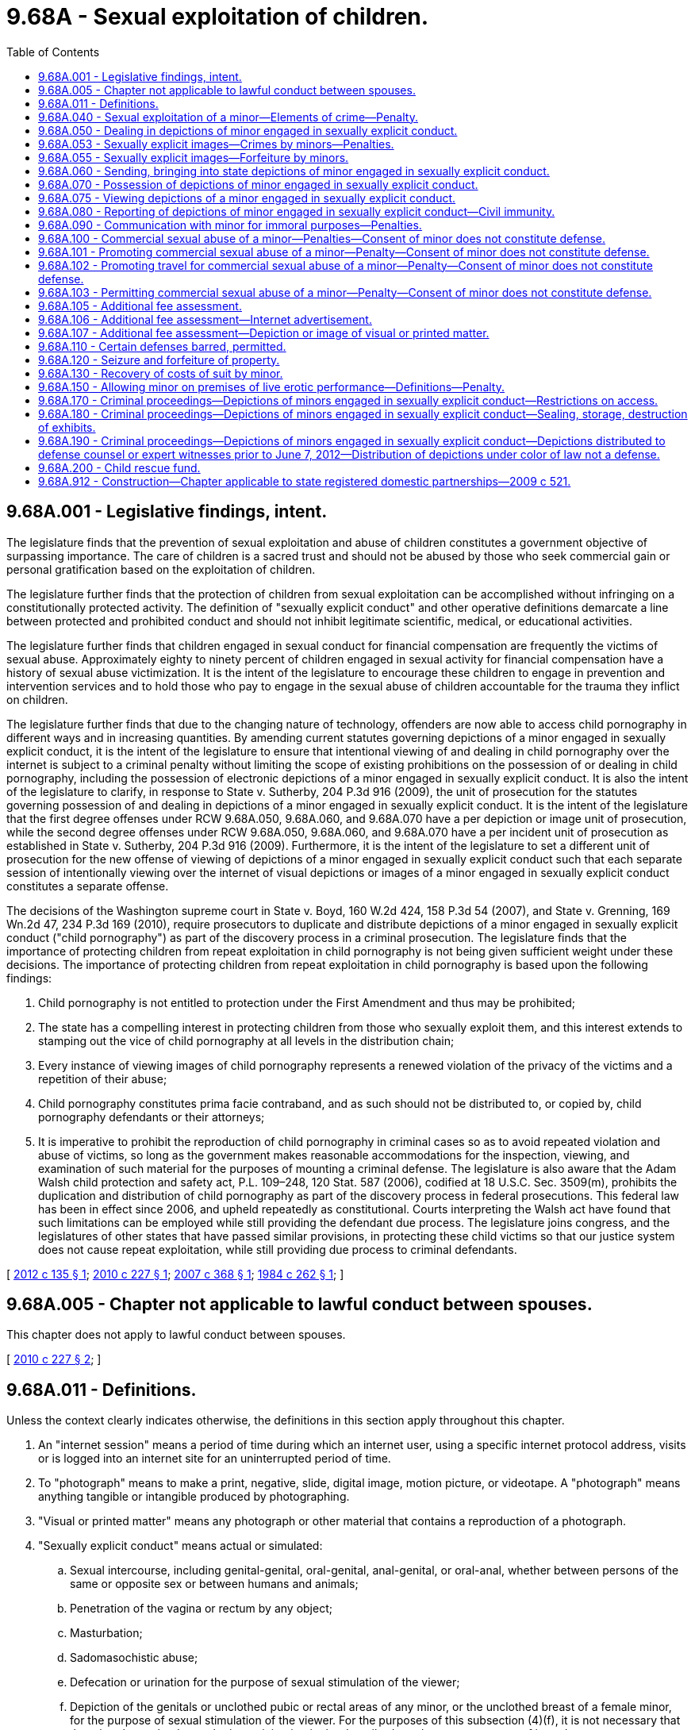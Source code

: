 = 9.68A - Sexual exploitation of children.
:toc:

== 9.68A.001 - Legislative findings, intent.
The legislature finds that the prevention of sexual exploitation and abuse of children constitutes a government objective of surpassing importance. The care of children is a sacred trust and should not be abused by those who seek commercial gain or personal gratification based on the exploitation of children.

The legislature further finds that the protection of children from sexual exploitation can be accomplished without infringing on a constitutionally protected activity. The definition of "sexually explicit conduct" and other operative definitions demarcate a line between protected and prohibited conduct and should not inhibit legitimate scientific, medical, or educational activities.

The legislature further finds that children engaged in sexual conduct for financial compensation are frequently the victims of sexual abuse. Approximately eighty to ninety percent of children engaged in sexual activity for financial compensation have a history of sexual abuse victimization. It is the intent of the legislature to encourage these children to engage in prevention and intervention services and to hold those who pay to engage in the sexual abuse of children accountable for the trauma they inflict on children.

The legislature further finds that due to the changing nature of technology, offenders are now able to access child pornography in different ways and in increasing quantities. By amending current statutes governing depictions of a minor engaged in sexually explicit conduct, it is the intent of the legislature to ensure that intentional viewing of and dealing in child pornography over the internet is subject to a criminal penalty without limiting the scope of existing prohibitions on the possession of or dealing in child pornography, including the possession of electronic depictions of a minor engaged in sexually explicit conduct. It is also the intent of the legislature to clarify, in response to State v. Sutherby, 204 P.3d 916 (2009), the unit of prosecution for the statutes governing possession of and dealing in depictions of a minor engaged in sexually explicit conduct. It is the intent of the legislature that the first degree offenses under RCW 9.68A.050, 9.68A.060, and 9.68A.070 have a per depiction or image unit of prosecution, while the second degree offenses under RCW 9.68A.050, 9.68A.060, and 9.68A.070 have a per incident unit of prosecution as established in State v. Sutherby, 204 P.3d 916 (2009). Furthermore, it is the intent of the legislature to set a different unit of prosecution for the new offense of viewing of depictions of a minor engaged in sexually explicit conduct such that each separate session of intentionally viewing over the internet of visual depictions or images of a minor engaged in sexually explicit conduct constitutes a separate offense.

The decisions of the Washington supreme court in State v. Boyd, 160 W.2d 424, 158 P.3d 54 (2007), and State v. Grenning, 169 Wn.2d 47, 234 P.3d 169 (2010), require prosecutors to duplicate and distribute depictions of a minor engaged in sexually explicit conduct ("child pornography") as part of the discovery process in a criminal prosecution. The legislature finds that the importance of protecting children from repeat exploitation in child pornography is not being given sufficient weight under these decisions. The importance of protecting children from repeat exploitation in child pornography is based upon the following findings:

. Child pornography is not entitled to protection under the First Amendment and thus may be prohibited;

. The state has a compelling interest in protecting children from those who sexually exploit them, and this interest extends to stamping out the vice of child pornography at all levels in the distribution chain;

. Every instance of viewing images of child pornography represents a renewed violation of the privacy of the victims and a repetition of their abuse;

. Child pornography constitutes prima facie contraband, and as such should not be distributed to, or copied by, child pornography defendants or their attorneys;

. It is imperative to prohibit the reproduction of child pornography in criminal cases so as to avoid repeated violation and abuse of victims, so long as the government makes reasonable accommodations for the inspection, viewing, and examination of such material for the purposes of mounting a criminal defense. The legislature is also aware that the Adam Walsh child protection and safety act, P.L. 109–248, 120 Stat. 587 (2006), codified at 18 U.S.C. Sec. 3509(m), prohibits the duplication and distribution of child pornography as part of the discovery process in federal prosecutions. This federal law has been in effect since 2006, and upheld repeatedly as constitutional. Courts interpreting the Walsh act have found that such limitations can be employed while still providing the defendant due process. The legislature joins congress, and the legislatures of other states that have passed similar provisions, in protecting these child victims so that our justice system does not cause repeat exploitation, while still providing due process to criminal defendants.

[ http://lawfilesext.leg.wa.gov/biennium/2011-12/Pdf/Bills/Session%20Laws/House/2177-S.SL.pdf?cite=2012%20c%20135%20§%201[2012 c 135 § 1]; http://lawfilesext.leg.wa.gov/biennium/2009-10/Pdf/Bills/Session%20Laws/House/2424-S.SL.pdf?cite=2010%20c%20227%20§%201[2010 c 227 § 1]; http://lawfilesext.leg.wa.gov/biennium/2007-08/Pdf/Bills/Session%20Laws/Senate/5718-S.SL.pdf?cite=2007%20c%20368%20§%201[2007 c 368 § 1]; http://leg.wa.gov/CodeReviser/documents/sessionlaw/1984c262.pdf?cite=1984%20c%20262%20§%201[1984 c 262 § 1]; ]

== 9.68A.005 - Chapter not applicable to lawful conduct between spouses.
This chapter does not apply to lawful conduct between spouses.

[ http://lawfilesext.leg.wa.gov/biennium/2009-10/Pdf/Bills/Session%20Laws/House/2424-S.SL.pdf?cite=2010%20c%20227%20§%202[2010 c 227 § 2]; ]

== 9.68A.011 - Definitions.
Unless the context clearly indicates otherwise, the definitions in this section apply throughout this chapter.

. An "internet session" means a period of time during which an internet user, using a specific internet protocol address, visits or is logged into an internet site for an uninterrupted period of time.

. To "photograph" means to make a print, negative, slide, digital image, motion picture, or videotape. A "photograph" means anything tangible or intangible produced by photographing.

. "Visual or printed matter" means any photograph or other material that contains a reproduction of a photograph.

. "Sexually explicit conduct" means actual or simulated:

.. Sexual intercourse, including genital-genital, oral-genital, anal-genital, or oral-anal, whether between persons of the same or opposite sex or between humans and animals;

.. Penetration of the vagina or rectum by any object;

.. Masturbation;

.. Sadomasochistic abuse;

.. Defecation or urination for the purpose of sexual stimulation of the viewer;

.. Depiction of the genitals or unclothed pubic or rectal areas of any minor, or the unclothed breast of a female minor, for the purpose of sexual stimulation of the viewer. For the purposes of this subsection (4)(f), it is not necessary that the minor know that he or she is participating in the described conduct, or any aspect of it; and

.. Touching of a person's clothed or unclothed genitals, pubic area, buttocks, or breast area for the purpose of sexual stimulation of the viewer.

. "Minor" means any person under eighteen years of age.

. "Live performance" means any play, show, skit, dance, or other exhibition performed or presented to or before an audience of one or more, with or without consideration.

[ http://lawfilesext.leg.wa.gov/biennium/2009-10/Pdf/Bills/Session%20Laws/House/2424-S.SL.pdf?cite=2010%20c%20227%20§%203[2010 c 227 § 3]; http://lawfilesext.leg.wa.gov/biennium/2001-02/Pdf/Bills/Session%20Laws/House/1512.SL.pdf?cite=2002%20c%2070%20§%201[2002 c 70 § 1]; http://leg.wa.gov/CodeReviser/documents/sessionlaw/1989c32.pdf?cite=1989%20c%2032%20§%201[1989 c 32 § 1]; http://leg.wa.gov/CodeReviser/documents/sessionlaw/1984c262.pdf?cite=1984%20c%20262%20§%202[1984 c 262 § 2]; ]

== 9.68A.040 - Sexual exploitation of a minor—Elements of crime—Penalty.
. A person is guilty of sexual exploitation of a minor if the person:

.. Compels a minor by threat or force to engage in sexually explicit conduct, knowing that such conduct will be photographed or part of a live performance;

.. Aids, invites, employs, authorizes, or causes a minor to engage in sexually explicit conduct, knowing that such conduct will be photographed or part of a live performance; or

.. Being a parent, legal guardian, or person having custody or control of a minor, permits the minor to engage in sexually explicit conduct, knowing that the conduct will be photographed or part of a live performance.

. Sexual exploitation of a minor is a class B felony punishable under chapter 9A.20 RCW.

[ http://leg.wa.gov/CodeReviser/documents/sessionlaw/1989c32.pdf?cite=1989%20c%2032%20§%202[1989 c 32 § 2]; http://leg.wa.gov/CodeReviser/documents/sessionlaw/1984c262.pdf?cite=1984%20c%20262%20§%203[1984 c 262 § 3]; ]

== 9.68A.050 - Dealing in depictions of minor engaged in sexually explicit conduct.
. [Empty]
.. A person eighteen years of age or older commits the crime of dealing in depictions of a minor engaged in sexually explicit conduct in the first degree when he or she:

... Knowingly develops, duplicates, publishes, prints, disseminates, exchanges, finances, attempts to finance, or sells a visual or printed matter that depicts a minor engaged in an act of sexually explicit conduct as defined in RCW 9.68A.011(4) (a) through (e); or

... Possesses with intent to develop, duplicate, publish, print, disseminate, exchange, or sell any visual or printed matter that depicts a minor engaged in an act of sexually explicit conduct as defined in RCW 9.68A.011(4) (a) through (e).

.. Dealing in depictions of a minor engaged in sexually explicit conduct in the first degree is a class B felony punishable under chapter 9A.20 RCW.

.. For the purposes of determining the unit of prosecution under this subsection, each depiction or image of visual or printed matter constitutes a separate offense.

. [Empty]
.. A person eighteen years of age or older commits the crime of dealing in depictions of a minor engaged in sexually explicit conduct in the second degree when he or she:

... Knowingly develops, duplicates, publishes, prints, disseminates, exchanges, finances, attempts to finance, or sells any visual or printed matter that depicts a minor engaged in an act of sexually explicit conduct as defined in RCW 9.68A.011(4) (f) or (g); or

... Possesses with intent to develop, duplicate, publish, print, disseminate, exchange, or sell any visual or printed matter that depicts a minor engaged in an act of sexually explicit conduct as defined in RCW 9.68A.011(4) (f) or (g).

.. Dealing in depictions of a minor engaged in sexually explicit conduct in the second degree is a class B felony punishable under chapter 9A.20 RCW.

.. For the purposes of determining the unit of prosecution under this subsection, each incident of dealing in one or more depictions or images of visual or printed matter constitutes a separate offense.

[ http://lawfilesext.leg.wa.gov/biennium/2019-20/Pdf/Bills/Session%20Laws/House/1742-S.SL.pdf?cite=2019%20c%20128%20§%203[2019 c 128 § 3]; http://lawfilesext.leg.wa.gov/biennium/2017-18/Pdf/Bills/Session%20Laws/Senate/5813.SL.pdf?cite=2017%20c%20126%20§%203[2017 c 126 § 3]; http://lawfilesext.leg.wa.gov/biennium/2009-10/Pdf/Bills/Session%20Laws/House/2424-S.SL.pdf?cite=2010%20c%20227%20§%204[2010 c 227 § 4]; http://leg.wa.gov/CodeReviser/documents/sessionlaw/1989c32.pdf?cite=1989%20c%2032%20§%203[1989 c 32 § 3]; http://leg.wa.gov/CodeReviser/documents/sessionlaw/1984c262.pdf?cite=1984%20c%20262%20§%204[1984 c 262 § 4]; ]

== 9.68A.053 - Sexually explicit images—Crimes by minors—Penalties.
. [Empty]
.. [Empty]
... A person under the age of eighteen commits the crime of a minor dealing in depictions of another minor thirteen years of age or older engaged in sexually explicit conduct in the first degree when he or she knowingly distributes, publishes, transfers, disseminates, or exchanges a visual or printed matter that depicts another minor thirteen years of age or older engaged in an act of sexually explicit conduct as defined in RCW 9.68A.011(4) (a) through (e).

... Minor dealing in depictions of another minor thirteen years of age or older engaged in sexually explicit conduct in the first degree is a gross misdemeanor.

.. [Empty]
... A person under the age of eighteen commits the crime of a minor dealing in depictions of another minor thirteen years of age or older engaged in sexually explicit conduct in the second degree when he or she knowingly distributes, publishes, transfers, disseminates, or exchanges a visual or printed matter that depicts another minor thirteen years of age or older engaged in an act of sexually explicit conduct as defined in RCW 9.68A.011(4) (f) or (g).

... Minor dealing in depictions of another minor thirteen years of age or older engaged in sexually explicit conduct in the second degree is a misdemeanor.

. [Empty]
.. A person under age eighteen commits the crime of minor dealing in depictions of another minor twelve years of age or younger engaged in sexually explicit conduct in the first degree when he or she:

... Knowingly develops, duplicates, publishes, prints, disseminates, exchanges, finances, attempts to finance, or sells a visual or printed matter that depicts another minor twelve years of age or younger engaged in an act of sexually explicit conduct as defined in RCW 9.68A.011(4) (a) through (e); or

... Possesses with intent to develop, duplicate, publish, print, disseminate, exchange, or sell any visual or printed matter that depicts another minor twelve years of age or younger engaged in an act of sexually explicit conduct as defined in RCW 9.68A.011(4) (a) through (e).

.. Minor dealing in depictions of another minor twelve years of age or younger engaged in sexually explicit conduct in the first degree is a class B felony punishable under chapter 9A.20 RCW.

. [Empty]
.. A person under age eighteen commits the crime of minor dealing in depictions of another minor twelve years of age or younger engaged in sexually explicit conduct in the second degree when he or she:

... Knowingly develops, duplicates, publishes, prints, disseminates, exchanges, finances, attempts to finance, or sells any visual or printed matter that depicts another minor twelve years of age or younger engaged in an act of sexually explicit conduct as defined in RCW 9.68A.011(4) (f) or (g); or

... Possesses with intent to develop, duplicate, publish, print, disseminate, exchange, or sell any visual or printed matter that depicts another minor twelve years of age or younger engaged in an act of sexually explicit conduct as defined in RCW 9.68A.011(4) (f) or (g).

.. Minor dealing in depictions of a minor twelve years of age or younger engaged in sexually explicit conduct in the second degree is a class B felony punishable under chapter 9A.20 RCW.

. [Empty]
.. Any person under the age of eighteen commits the crime of minor financing or selling depictions of another minor engaged in sexually explicit conduct when he or she finances, attempts to finance, or sells a visual or printed matter that depicts a minor engaged in an act of sexually explicit conduct as defined in RCW 9.68A.011(4) (a) through (g).

.. Minor financing or selling depictions of another minor engaged in sexually explicit conduct is a class B felony punishable under chapter 9A.20 RCW.

. [Empty]
.. A person under the age of eighteen commits the crime of minor selling depictions of himself or herself engaged in sexually explicit conduct when he or she sells a visual or printed matter that depicts himself or herself engaged in an act of sexually explicit conduct as defined in RCW 9.68A.011(4) (a) through (g).

.. Minor selling depictions of himself or herself engaged in sexually explicit conduct is a misdemeanor.

. This section does not apply to a person under eighteen years of age who finances, attempts to finance, develops, duplicates, publishes, prints, disseminates, exchanges, or possesses a visual or printed matter that depicts himself or herself engaged in an act of sexually explicit conduct as defined in RCW 9.68A.011(4).

. For the purposes of determining the unit of prosecution under this section, each depiction or image of visual or printed matter constitutes a separate offense.

[ http://lawfilesext.leg.wa.gov/biennium/2019-20/Pdf/Bills/Session%20Laws/House/1742-S.SL.pdf?cite=2019%20c%20128%20§%204[2019 c 128 § 4]; ]

== 9.68A.055 - Sexually explicit images—Forfeiture by minors.
A minor who possesses any depiction or depictions of any other minor engaged in an act of sexually explicit conduct as defined in RCW 9.68A.011 forfeits any right to continued possession of the depiction or depictions and any court exercising jurisdiction over such depiction or depictions shall order forfeiture of the depiction or depictions to the custody of law enforcement.

[ http://lawfilesext.leg.wa.gov/biennium/2019-20/Pdf/Bills/Session%20Laws/House/1742-S.SL.pdf?cite=2019%20c%20128%20§%209[2019 c 128 § 9]; ]

== 9.68A.060 - Sending, bringing into state depictions of minor engaged in sexually explicit conduct.
. [Empty]
.. Except as provided in subsections (3) and (4) of this section, a person commits the crime of sending or bringing into the state depictions of a minor engaged in sexually explicit conduct in the first degree when he or she knowingly sends or causes to be sent, or brings or causes to be brought, into this state for sale or distribution, a visual or printed matter that depicts a minor engaged in sexually explicit conduct as defined in RCW 9.68A.011(4) (a) through (e).

.. Sending or bringing into the state depictions of a minor engaged in sexually explicit conduct in the first degree is a class B felony punishable under chapter 9A.20 RCW.

.. For the purposes of determining the unit of prosecution under this subsection, each depiction or image of visual or printed matter constitutes a separate offense.

. [Empty]
.. Except as provided in subsections (3) and (4) of this section, a person commits the crime of sending or bringing into the state depictions of a minor engaged in sexually explicit conduct in the second degree when he or she knowingly sends or causes to be sent, or brings or causes to be brought, into this state for sale or distribution, any visual or printed matter that depicts a minor engaged in sexually explicit conduct as defined in RCW 9.68A.011(4) (f) or (g).

.. Sending or bringing into the state depictions of a minor engaged in sexually explicit conduct in the second degree is a class B felony punishable under chapter 9A.20 RCW.

.. For the purposes of determining the unit of prosecution under this subsection, each incident of sending or bringing into the state one or more depictions or images of visual or printed matter constitutes a separate offense.

. This section does not apply to a minor who knowingly sends or causes to be sent, or brings or causes to be brought, into this state for distribution, visual or printed matter depicting any minor thirteen years of age or older engaged in sexually explicit conduct.

. This section does not apply to a person under thirteen years of age who knowingly sends or causes to be sent, or brings or causes to be brought, into this state for distribution, visual or printed matter depicting himself or herself engaged in sexually explicit conduct.

[ http://lawfilesext.leg.wa.gov/biennium/2019-20/Pdf/Bills/Session%20Laws/House/1742-S.SL.pdf?cite=2019%20c%20128%20§%205[2019 c 128 § 5]; http://lawfilesext.leg.wa.gov/biennium/2017-18/Pdf/Bills/Session%20Laws/Senate/5813.SL.pdf?cite=2017%20c%20126%20§%204[2017 c 126 § 4]; http://lawfilesext.leg.wa.gov/biennium/2009-10/Pdf/Bills/Session%20Laws/House/2424-S.SL.pdf?cite=2010%20c%20227%20§%205[2010 c 227 § 5]; http://leg.wa.gov/CodeReviser/documents/sessionlaw/1989c32.pdf?cite=1989%20c%2032%20§%204[1989 c 32 § 4]; http://leg.wa.gov/CodeReviser/documents/sessionlaw/1984c262.pdf?cite=1984%20c%20262%20§%205[1984 c 262 § 5]; ]

== 9.68A.070 - Possession of depictions of minor engaged in sexually explicit conduct.
. [Empty]
.. Except as provided in subsections (3) and (4) of this section, a person commits the crime of possession of depictions of a minor engaged in sexually explicit conduct in the first degree when he or she knowingly possesses a visual or printed matter depicting a minor engaged in sexually explicit conduct as defined in RCW 9.68A.011(4) (a) through (e).

.. Possession of depictions of a minor engaged in sexually explicit conduct in the first degree is a class B felony punishable under chapter 9A.20 RCW.

.. For the purposes of determining the unit of prosecution under this subsection, each depiction or image of visual or printed matter constitutes a separate offense.

. [Empty]
.. Except as provided in subsections (3) and (4) of this section, a person commits the crime of possession of depictions of a minor engaged in sexually explicit conduct in the second degree when he or she knowingly possesses any visual or printed matter depicting a minor engaged in sexually explicit conduct as defined in RCW 9.68A.011(4) (f) or (g).

.. Possession of depictions of a minor engaged in sexually explicit conduct in the second degree is a class B felony punishable under chapter 9A.20 RCW.

.. For the purposes of determining the unit of prosecution under this subsection, each incident of possession of one or more depictions or images of visual or printed matter constitutes a separate offense.

. This section does not apply to a minor's possession of visual or printed matter depicting any minor thirteen years of age or older engaged in sexually explicit conduct.

. This section does not apply to a person under thirteen years of age in possession of visual or printed matter depicting himself or herself engaged in sexually explicit conduct.

[ http://lawfilesext.leg.wa.gov/biennium/2019-20/Pdf/Bills/Session%20Laws/House/1742-S.SL.pdf?cite=2019%20c%20128%20§%206[2019 c 128 § 6]; http://lawfilesext.leg.wa.gov/biennium/2017-18/Pdf/Bills/Session%20Laws/Senate/5813.SL.pdf?cite=2017%20c%20126%20§%202[2017 c 126 § 2]; http://lawfilesext.leg.wa.gov/biennium/2009-10/Pdf/Bills/Session%20Laws/House/2424-S.SL.pdf?cite=2010%20c%20227%20§%206[2010 c 227 § 6]; http://lawfilesext.leg.wa.gov/biennium/2005-06/Pdf/Bills/Session%20Laws/Senate/6172-S2.SL.pdf?cite=2006%20c%20139%20§%203[2006 c 139 § 3]; http://leg.wa.gov/CodeReviser/documents/sessionlaw/1990c155.pdf?cite=1990%20c%20155%20§%201[1990 c 155 § 1]; http://leg.wa.gov/CodeReviser/documents/sessionlaw/1989c32.pdf?cite=1989%20c%2032%20§%205[1989 c 32 § 5]; http://leg.wa.gov/CodeReviser/documents/sessionlaw/1984c262.pdf?cite=1984%20c%20262%20§%206[1984 c 262 § 6]; ]

== 9.68A.075 - Viewing depictions of a minor engaged in sexually explicit conduct.
. Except as provided in subsections (5) and (6) of this section, a person who intentionally views over the internet visual or printed matter depicting a minor engaged in sexually explicit conduct as defined in RCW 9.68A.011(4) (a) through (e) is guilty of viewing depictions of a minor engaged in sexually explicit conduct in the first degree, a class B felony punishable under chapter 9A.20 RCW.

. Except as provided in subsections (5) and (6) of this section, a person who intentionally views over the internet visual or printed matter depicting a minor engaged in sexually explicit conduct as defined in RCW 9.68A.011(4) (f) or (g) is guilty of viewing depictions of a minor engaged in sexually explicit conduct in the second degree, a class C felony punishable under chapter 9A.20 RCW.

. For the purposes of determining whether a person intentionally viewed over the internet a visual or printed matter depicting a minor engaged in sexually explicit conduct in subsection (1) or (2) of this section, the trier of fact shall consider the title, text, and content of the visual or printed matter, as well as the internet history, search terms, thumbnail images, downloading activity, expert computer forensic testimony, number of visual or printed matter depicting minors engaged in sexually explicit conduct, defendant's access to and control over the electronic device and its contents upon which the visual or printed matter was found, or any other relevant evidence. The state must prove beyond a reasonable doubt that the viewing was initiated by the user of the computer where the viewing occurred.

. For the purposes of this section, each separate internet session of intentionally viewing over the internet visual or printed matter depicting a minor engaged in sexually explicit conduct constitutes a separate offense.

. This section does not apply to a minor who intentionally views over the internet visual or printed matter depicting a minor thirteen years of age or older engaged in sexually explicit conduct.

. This section does not apply to a person under thirteen years of age who intentionally views over the internet visual or printed matter depicting himself or herself engaged in sexually explicit conduct.

[ http://lawfilesext.leg.wa.gov/biennium/2019-20/Pdf/Bills/Session%20Laws/House/1742-S.SL.pdf?cite=2019%20c%20128%20§%207[2019 c 128 § 7]; http://lawfilesext.leg.wa.gov/biennium/2009-10/Pdf/Bills/Session%20Laws/House/2424-S.SL.pdf?cite=2010%20c%20227%20§%207[2010 c 227 § 7]; ]

== 9.68A.080 - Reporting of depictions of minor engaged in sexually explicit conduct—Civil immunity.
. A person who, in the course of processing or producing visual or printed matter either privately or commercially, has reasonable cause to believe that the visual or printed matter submitted for processing or producing depicts a minor engaged in sexually explicit conduct shall immediately report such incident, or cause a report to be made, to the proper law enforcement agency. Persons failing to do so are guilty of a gross misdemeanor.

. If, in the course of repairing, modifying, or maintaining a computer that has been submitted either privately or commercially for repair, modification, or maintenance, a person has reasonable cause to believe that the computer stores visual or printed matter that depicts a minor engaged in sexually explicit conduct, the person performing the repair, modification, or maintenance may report such incident, or cause a report to be made, to the proper law enforcement agency.

. A person who makes a report in good faith under this section is immune from civil liability resulting from the report.

[ http://lawfilesext.leg.wa.gov/biennium/2001-02/Pdf/Bills/Session%20Laws/House/1512.SL.pdf?cite=2002%20c%2070%20§%202[2002 c 70 § 2]; http://leg.wa.gov/CodeReviser/documents/sessionlaw/1989c32.pdf?cite=1989%20c%2032%20§%206[1989 c 32 § 6]; http://leg.wa.gov/CodeReviser/documents/sessionlaw/1984c262.pdf?cite=1984%20c%20262%20§%207[1984 c 262 § 7]; ]

== 9.68A.090 - Communication with minor for immoral purposes—Penalties.
. Except as provided in subsection (2) of this section, a person who communicates with a minor for immoral purposes, or a person who communicates with someone the person believes to be a minor for immoral purposes, is guilty of a gross misdemeanor.

. A person who communicates with a minor for immoral purposes is guilty of a class C felony punishable according to chapter 9A.20 RCW if the person has previously been convicted under this section or of a felony sexual offense under chapter 9.68A, 9A.44, or 9A.64 RCW or of any other felony sexual offense in this or any other state or if the person communicates with a minor or with someone the person believes to be a minor for immoral purposes, including the purchase or sale of commercial sex acts and sex trafficking, through the sending of an electronic communication.

. For the purposes of this section, "electronic communication" has the same meaning as defined in RCW 9.61.260.

[ http://lawfilesext.leg.wa.gov/biennium/2013-14/Pdf/Bills/Session%20Laws/Senate/5669-S.SL.pdf?cite=2013%20c%20302%20§%201[2013 c 302 § 1]; http://lawfilesext.leg.wa.gov/biennium/2005-06/Pdf/Bills/Session%20Laws/Senate/6172-S2.SL.pdf?cite=2006%20c%20139%20§%201[2006 c 139 § 1]; http://lawfilesext.leg.wa.gov/biennium/2003-04/Pdf/Bills/Session%20Laws/Senate/5758.SL.pdf?cite=2003%20c%2053%20§%2042[2003 c 53 § 42]; http://lawfilesext.leg.wa.gov/biennium/2003-04/Pdf/Bills/Session%20Laws/Senate/5570.SL.pdf?cite=2003%20c%2026%20§%201[2003 c 26 § 1]; http://leg.wa.gov/CodeReviser/documents/sessionlaw/1989c32.pdf?cite=1989%20c%2032%20§%207[1989 c 32 § 7]; http://leg.wa.gov/CodeReviser/documents/sessionlaw/1986c319.pdf?cite=1986%20c%20319%20§%202[1986 c 319 § 2]; http://leg.wa.gov/CodeReviser/documents/sessionlaw/1984c262.pdf?cite=1984%20c%20262%20§%208[1984 c 262 § 8]; ]

== 9.68A.100 - Commercial sexual abuse of a minor—Penalties—Consent of minor does not constitute defense.
. A person is guilty of commercial sexual abuse of a minor if:

.. He or she provides anything of value to a minor or a third person as compensation for a minor having engaged in sexual conduct with him or her;

.. He or she provides or agrees to provide anything of value to a minor or a third person pursuant to an understanding that in return therefore such minor will engage in sexual conduct with him or her; or

.. He or she solicits, offers, or requests to engage in sexual conduct with a minor in return for anything of value.

. Commercial sexual abuse of a minor is a class B felony punishable under chapter 9A.20 RCW.

. In addition to any other penalty provided under chapter 9A.20 RCW, a person guilty of commercial sexual abuse of a minor is subject to the provisions under RCW 9A.88.130 and 9A.88.140.

. Consent of a minor to the sexual conduct does not constitute a defense to any offense listed in this section.

. For purposes of this section, "sexual conduct" means sexual intercourse or sexual contact, both as defined in chapter 9A.44 RCW.

[ http://lawfilesext.leg.wa.gov/biennium/2017-18/Pdf/Bills/Session%20Laws/Senate/5030.SL.pdf?cite=2017%20c%20231%20§%203[2017 c 231 § 3]; http://lawfilesext.leg.wa.gov/biennium/2013-14/Pdf/Bills/Session%20Laws/Senate/5669-S.SL.pdf?cite=2013%20c%20302%20§%202[2013 c 302 § 2]; http://lawfilesext.leg.wa.gov/biennium/2009-10/Pdf/Bills/Session%20Laws/Senate/6476-S.SL.pdf?cite=2010%20c%20289%20§%2013[2010 c 289 § 13]; http://lawfilesext.leg.wa.gov/biennium/2007-08/Pdf/Bills/Session%20Laws/Senate/5718-S.SL.pdf?cite=2007%20c%20368%20§%202[2007 c 368 § 2]; http://lawfilesext.leg.wa.gov/biennium/1999-00/Pdf/Bills/Session%20Laws/House/1131-S.SL.pdf?cite=1999%20c%20327%20§%204[1999 c 327 § 4]; http://leg.wa.gov/CodeReviser/documents/sessionlaw/1989c32.pdf?cite=1989%20c%2032%20§%208[1989 c 32 § 8]; http://leg.wa.gov/CodeReviser/documents/sessionlaw/1984c262.pdf?cite=1984%20c%20262%20§%209[1984 c 262 § 9]; ]

== 9.68A.101 - Promoting commercial sexual abuse of a minor—Penalty—Consent of minor does not constitute defense.
. A person is guilty of promoting commercial sexual abuse of a minor if he or she knowingly advances commercial sexual abuse or a sexually explicit act of a minor or profits from a minor engaged in sexual conduct or a sexually explicit act.

. Promoting commercial sexual abuse of a minor is a class A felony.

. For the purposes of this section:

.. A person "advances commercial sexual abuse of a minor" if, acting other than as a minor receiving compensation for personally rendered sexual conduct or as a person engaged in commercial sexual abuse of a minor, he or she causes or aids a person to commit or engage in commercial sexual abuse of a minor, procures or solicits customers for commercial sexual abuse of a minor, provides persons or premises for the purposes of engaging in commercial sexual abuse of a minor, operates or assists in the operation of a house or enterprise for the purposes of engaging in commercial sexual abuse of a minor, or engages in any other conduct designed to institute, aid, cause, assist, or facilitate an act or enterprise of commercial sexual abuse of a minor.

.. A person "profits from commercial sexual abuse of a minor" if, acting other than as a minor receiving compensation for personally rendered sexual conduct, he or she accepts or receives money or anything of value pursuant to an agreement or understanding with any person whereby he or she participates or will participate in the proceeds of commercial sexual abuse of a minor.

.. A person "advances a sexually explicit act of a minor" if he or she causes or aids a sexually explicit act of a minor, procures or solicits customers for a sexually explicit act of a minor, provides persons or premises for the purposes of a sexually explicit act of a minor, or engages in any other conduct designed to institute, aid, cause, assist, or facilitate a sexually explicit act of a minor.

.. A "sexually explicit act" is a public, private, or live photographed, recorded, or videotaped act or show intended to arouse or satisfy the sexual desires or appeal to the prurient interests of patrons and for which anything of value is given or received.

.. A "patron" is a person who provides or agrees to provide anything of value to another person as compensation for a sexually explicit act of a minor or who solicits or requests a sexually explicit act of a minor in return for a fee.

. Consent of a minor to the sexually explicit act or sexual conduct does not constitute a defense to any offense listed in this section.

. For purposes of this section, "sexual conduct" means sexual intercourse or sexual contact, both as defined in chapter 9A.44 RCW.

[ http://lawfilesext.leg.wa.gov/biennium/2017-18/Pdf/Bills/Session%20Laws/Senate/5030.SL.pdf?cite=2017%20c%20231%20§%204[2017 c 231 § 4]; http://lawfilesext.leg.wa.gov/biennium/2013-14/Pdf/Bills/Session%20Laws/Senate/5669-S.SL.pdf?cite=2013%20c%20302%20§%203[2013 c 302 § 3]; http://lawfilesext.leg.wa.gov/biennium/2011-12/Pdf/Bills/Session%20Laws/Senate/6257.SL.pdf?cite=2012%20c%20144%20§%201[2012 c 144 § 1]; http://lawfilesext.leg.wa.gov/biennium/2009-10/Pdf/Bills/Session%20Laws/Senate/6476-S.SL.pdf?cite=2010%20c%20289%20§%2014[2010 c 289 § 14]; http://lawfilesext.leg.wa.gov/biennium/2007-08/Pdf/Bills/Session%20Laws/Senate/5718-S.SL.pdf?cite=2007%20c%20368%20§%204[2007 c 368 § 4]; ]

== 9.68A.102 - Promoting travel for commercial sexual abuse of a minor—Penalty—Consent of minor does not constitute defense.
. A person commits the offense of promoting travel for commercial sexual abuse of a minor if he or she knowingly sells or offers to sell travel services that include or facilitate travel for the purpose of engaging in what would be commercial sexual abuse of a minor or promoting commercial sexual abuse of a minor, if occurring in this state.

. Promoting travel for commercial sexual abuse of a minor is a class C felony.

. Consent of a minor to the travel for commercial sexual abuse, or the sexually explicit act or sexual conduct itself, does not constitute a defense to any offense listed in this section.

. For purposes of this section, "travel services" has the same meaning as defined in RCW 19.138.021.

[ http://lawfilesext.leg.wa.gov/biennium/2013-14/Pdf/Bills/Session%20Laws/Senate/5669-S.SL.pdf?cite=2013%20c%20302%20§%204[2013 c 302 § 4]; http://lawfilesext.leg.wa.gov/biennium/2007-08/Pdf/Bills/Session%20Laws/Senate/5718-S.SL.pdf?cite=2007%20c%20368%20§%205[2007 c 368 § 5]; ]

== 9.68A.103 - Permitting commercial sexual abuse of a minor—Penalty—Consent of minor does not constitute defense.
. A person is guilty of permitting commercial sexual abuse of a minor if, having possession or control of premises which he or she knows are being used for the purpose of commercial sexual abuse of a minor, he or she fails without lawful excuse to make reasonable effort to halt or abate such use and to make a reasonable effort to notify law enforcement of such use.

. Permitting commercial sexual abuse of a minor is a gross misdemeanor.

. Consent of a minor to the sexually explicit act or sexual conduct does not constitute a defense to any offense listed in this section.

[ http://lawfilesext.leg.wa.gov/biennium/2013-14/Pdf/Bills/Session%20Laws/Senate/5669-S.SL.pdf?cite=2013%20c%20302%20§%205[2013 c 302 § 5]; http://lawfilesext.leg.wa.gov/biennium/2007-08/Pdf/Bills/Session%20Laws/Senate/5718-S.SL.pdf?cite=2007%20c%20368%20§%207[2007 c 368 § 7]; ]

== 9.68A.105 - Additional fee assessment.
. [Empty]
.. In addition to penalties set forth in RCW 9.68A.100, 9.68A.101, and 9.68A.102, an adult offender who is either convicted or given a deferred sentence or a deferred prosecution or who has entered into a statutory or nonstatutory diversion agreement as a result of an arrest for violating RCW 9.68A.100, 9.68A.101, or 9.68A.102, or a comparable county or municipal ordinance shall be assessed a five thousand dollar fee.

.. The court may not reduce, waive, or suspend payment of all or part of the fee assessed unless it finds, on the record, that the adult offender does not have the ability to pay in which case it may reduce the fee by an amount up to two-thirds of the maximum allowable fee.

. Fees assessed under this section shall be collected by the clerk of the court and remitted to the treasurer of the county where the offense occurred for deposit in the county general fund, except in cases in which the offense occurred in a city or town that provides for its own law enforcement, in which case these amounts shall be remitted to the treasurer of the city or town for deposit in the general fund of the city or town. Revenue from the fees must be used for local efforts to reduce the commercial sale of sex including, but not limited to, increasing enforcement of commercial sex laws.

.. At least fifty percent of the revenue from fees imposed under this section must be spent on prevention, including education programs for offenders, such as john school, and rehabilitative services for victims, such as mental health and substance abuse counseling, parenting skills, training, housing relief, education, vocational training, drop-in centers, and employment counseling.

.. Two percent of the revenue from fees imposed under this section shall be remitted quarterly to the department of commerce, together with a report detailing the fees assessed, the revenue received, and how that revenue was spent.

.. Revenues from these fees are not subject to the distribution requirements under RCW 3.50.100, 3.62.020, 3.62.040, 10.82.070, or 35.20.220.

. For the purposes of this section:

.. "Statutory or nonstatutory diversion agreement" means an agreement under RCW 13.40.080 or any written agreement between a person accused of an offense listed in subsection (1) of this section and a court, county or city prosecutor, or designee thereof, whereby the person agrees to fulfill certain conditions in lieu of prosecution.

.. "Deferred sentence" means a sentence that will not be carried out if the defendant meets certain requirements, such as complying with the conditions of probation.

[ http://lawfilesext.leg.wa.gov/biennium/2015-16/Pdf/Bills/Session%20Laws/Senate/5564-S2.SL.pdf?cite=2015%20c%20265%20§%2013[2015 c 265 § 13]; http://lawfilesext.leg.wa.gov/biennium/2013-14/Pdf/Bills/Session%20Laws/House/1291-S.SL.pdf?cite=2013%20c%20121%20§%204[2013 c 121 § 4]; http://lawfilesext.leg.wa.gov/biennium/2011-12/Pdf/Bills/Session%20Laws/House/1983-S.SL.pdf?cite=2012%20c%20134%20§%204[2012 c 134 § 4]; http://lawfilesext.leg.wa.gov/biennium/2009-10/Pdf/Bills/Session%20Laws/Senate/6476-S.SL.pdf?cite=2010%20c%20289%20§%2015[2010 c 289 § 15]; http://lawfilesext.leg.wa.gov/biennium/2007-08/Pdf/Bills/Session%20Laws/Senate/5718-S.SL.pdf?cite=2007%20c%20368%20§%2011[2007 c 368 § 11]; http://lawfilesext.leg.wa.gov/biennium/1995-96/Pdf/Bills/Session%20Laws/House/1387-S.SL.pdf?cite=1995%20c%20353%20§%2012[1995 c 353 § 12]; ]

== 9.68A.106 - Additional fee assessment—Internet advertisement.
. In addition to all other penalties under this chapter, an adult offender convicted of an offense under RCW 9.68A.100, 9.68A.101, or 9.68A.102 shall be assessed an additional fee of five thousand dollars per offense when the court finds that an internet advertisement in which the victim of the crime was described or depicted was instrumental in facilitating the commission of the crime.

. For purposes of this section, an "internet advertisement" means a statement in electronic media that would be understood by a reasonable person to be an implicit or explicit offer for sexual contact or sexual intercourse, both as defined in chapter 9A.44 RCW, in exchange for something of value.

. Amounts collected as penalties under this section shall be deposited in the account established under RCW 43.63A.740.

[ http://lawfilesext.leg.wa.gov/biennium/2015-16/Pdf/Bills/Session%20Laws/Senate/5564-S2.SL.pdf?cite=2015%20c%20265%20§%2014[2015 c 265 § 14]; http://lawfilesext.leg.wa.gov/biennium/2013-14/Pdf/Bills/Session%20Laws/Senate/5488.SL.pdf?cite=2013%20c%209%20§%201[2013 c 9 § 1]; ]

== 9.68A.107 - Additional fee assessment—Depiction or image of visual or printed matter.
. In addition to penalties set forth in RCW 9.68A.070, a person who is convicted of violating RCW 9.68A.070 shall be assessed a fee of one thousand dollars for each depiction or image of visual or printed matter that constitutes a separate conviction.

. Fees assessed under this section shall be collected by the clerk of the court and remitted to the state treasurer for deposit into the child rescue fund created in RCW 9.68A.200.

[ http://lawfilesext.leg.wa.gov/biennium/2015-16/Pdf/Bills/Session%20Laws/House/1281-S2.SL.pdf?cite=2015%20c%20279%20§%202[2015 c 279 § 2]; ]

== 9.68A.110 - Certain defenses barred, permitted.
. In a prosecution under RCW 9.68A.040, it is not a defense that the defendant was involved in activities of law enforcement and prosecution agencies in the investigation and prosecution of criminal offenses. Law enforcement and prosecution agencies shall not employ minors to aid in the investigation of a violation of RCW 9.68A.090 or 9.68A.100 through 9.68A.102, except for the purpose of facilitating an investigation where the minor is also the alleged victim and the:

.. Investigation is authorized pursuant to RCW 9.73.230(1)(b)(ii) or 9.73.210(1)(b); or

.. Minor's aid in the investigation involves only telephone or electronic communication with the defendant.

. In a prosecution under RCW 9.68A.050, 9.68A.060, 9.68A.070, or 9.68A.080, it is not a defense that the defendant did not know the age of the child depicted in the visual or printed matter. It is a defense, which the defendant must prove by a preponderance of the evidence, that at the time of the offense the defendant was not in possession of any facts on the basis of which he or she should reasonably have known that the person depicted was a minor.

. In a prosecution under RCW 9.68A.040, 9.68A.090, 9.68A.100, 9.68A.101, or 9.68A.102, it is not a defense that the defendant did not know the alleged victim's age. It is a defense, which the defendant must prove by a preponderance of the evidence, that at the time of the offense, the defendant made a reasonable bona fide attempt to ascertain the true age of the minor by requiring production of a driver's license, marriage license, birth certificate, or other governmental or educational identification card or paper and did not rely solely on the oral allegations or apparent age of the minor.

. In a prosecution under RCW 9.68A.050, 9.68A.060, 9.68A.070, or 9.68A.075, it shall be an affirmative defense that the defendant was a law enforcement officer or a person specifically authorized, in writing, to assist a law enforcement officer and acting at the direction of a law enforcement officer in the process of conducting an official investigation of a sex-related crime against a minor, or that the defendant was providing individual case treatment as a recognized medical facility or as a psychiatrist or psychologist licensed under Title 18 RCW. Nothing in chapter 227, Laws of 2010 is intended to in any way affect or diminish the immunity afforded an electronic communication service provider, remote computing service provider, or domain name registrar acting in the performance of its reporting or preservation responsibilities under 18 U.S.C. Secs. 2258a, 2258b, or 2258c.

. In a prosecution under RCW 9.68A.050, 9.68A.060, 9.68A.070, or 9.68A.075, the state is not required to establish the identity of the alleged victim.

. In a prosecution under RCW 9.68A.070 or 9.68A.075, it shall be an affirmative defense that:

.. The defendant was employed at or conducting research in partnership or in cooperation with any institution of higher education as defined in RCW 28B.07.020 or 28B.10.016, and:

... He or she was engaged in a research activity;

... The research activity was specifically approved prior to the possession or viewing activity being conducted in writing by a person, or other such entity vested with the authority to grant such approval by the institution of higher education; and

... Viewing or possessing the visual or printed matter is an essential component of the authorized research; or

.. The defendant was an employee of the Washington state legislature engaged in research at the request of a member of the legislature and:

... The request for research is made prior to the possession or viewing activity being conducted in writing by a member of the legislature;

... The research is directly related to a legislative activity; and

... Viewing or possessing the visual or printed matter is an essential component of the requested research and legislative activity.

. Nothing in this section authorizes otherwise unlawful viewing or possession of visual or printed matter depicting a minor engaged in sexually explicit conduct.

[ http://lawfilesext.leg.wa.gov/biennium/2011-12/Pdf/Bills/Session%20Laws/House/1874-S.SL.pdf?cite=2011%20c%20241%20§%204[2011 c 241 § 4]; http://lawfilesext.leg.wa.gov/biennium/2009-10/Pdf/Bills/Session%20Laws/Senate/6476-S.SL.pdf?cite=2010%20c%20289%20§%2017[2010 c 289 § 17]; http://lawfilesext.leg.wa.gov/biennium/2009-10/Pdf/Bills/Session%20Laws/House/2424-S.SL.pdf?cite=2010%20c%20227%20§%208[2010 c 227 § 8]; http://lawfilesext.leg.wa.gov/biennium/2007-08/Pdf/Bills/Session%20Laws/Senate/5718-S.SL.pdf?cite=2007%20c%20368%20§%203[2007 c 368 § 3]; http://lawfilesext.leg.wa.gov/biennium/1991-92/Pdf/Bills/Session%20Laws/Senate/6261.SL.pdf?cite=1992%20c%20178%20§%201[1992 c 178 § 1]; http://leg.wa.gov/CodeReviser/documents/sessionlaw/1989c32.pdf?cite=1989%20c%2032%20§%209[1989 c 32 § 9]; http://leg.wa.gov/CodeReviser/documents/sessionlaw/1986c319.pdf?cite=1986%20c%20319%20§%203[1986 c 319 § 3]; http://leg.wa.gov/CodeReviser/documents/sessionlaw/1984c262.pdf?cite=1984%20c%20262%20§%2010[1984 c 262 § 10]; ]

== 9.68A.120 - Seizure and forfeiture of property.
The following are subject to seizure and forfeiture:

. All visual or printed matter that depicts a minor engaged in sexually explicit conduct.

. All raw materials, equipment, and other tangible personal property of any kind used or intended to be used to manufacture or process any visual or printed matter that depicts a minor engaged in sexually explicit conduct, and all conveyances, including aircraft, vehicles, or vessels that are used or intended for use to transport, or in any manner to facilitate the transportation of, visual or printed matter in violation of RCW 9.68A.050 or 9.68A.060, but:

.. No conveyance used by any person as a common carrier in the transaction of business as a common carrier is subject to forfeiture under this section unless it appears that the owner or other person in charge of the conveyance is a consenting party or privy to a violation of this chapter;

.. No property is subject to forfeiture under this section by reason of any act or omission established by the owner of the property to have been committed or omitted without the owner's knowledge or consent;

.. A forfeiture of property encumbered by a bona fide security interest is subject to the interest of the secured party if the secured party neither had knowledge of nor consented to the act or omission; and

.. When the owner of a conveyance has been arrested under this chapter the conveyance may not be subject to forfeiture unless it is seized or process is issued for its seizure within ten days of the owner's arrest.

. All personal property, moneys, negotiable instruments, securities, or other tangible or intangible property furnished or intended to be furnished by any person in exchange for visual or printed matter depicting a minor engaged in sexually explicit conduct, or constituting proceeds traceable to any violation of this chapter.

. Property subject to forfeiture under this chapter may be seized by any law enforcement officer of this state upon process issued by any superior court having jurisdiction over the property. Seizure without process may be made if:

.. The seizure is incident to an arrest or a search under a search warrant or an inspection under an administrative inspection warrant;

.. The property subject to seizure has been the subject of a prior judgment in favor of the state in a criminal injunction or forfeiture proceeding based upon this chapter;

.. A law enforcement officer has probable cause to believe that the property is directly or indirectly dangerous to health or safety; or

.. The law enforcement officer has probable cause to believe that the property was used or is intended to be used in violation of this chapter.

. In the event of seizure under subsection (4) of this section, proceedings for forfeiture shall be deemed commenced by the seizure. The law enforcement agency under whose authority the seizure was made shall cause notice to be served within fifteen days following the seizure on the owner of the property seized and the person in charge thereof and any person having any known right or interest therein, of the seizure and intended forfeiture of the seized property. The notice may be served by any method authorized by law or court rule including but not limited to service by certified mail with return receipt requested. Service by mail shall be deemed complete upon mailing within the fifteen day period following the seizure.

. If no person notifies the seizing law enforcement agency in writing of the person's claim of ownership or right to possession of seized items within forty-five days of the seizure, the item seized shall be deemed forfeited.

. If any person notifies the seizing law enforcement agency in writing of the person's claim of ownership or right to possession of seized items within forty-five days of the seizure, the person or persons shall be afforded a reasonable opportunity to be heard as to the claim or right. The hearing shall be before an administrative law judge appointed under chapter 34.12 RCW, except that any person asserting a claim or right may remove the matter to a court of competent jurisdiction if the aggregate value of the article or articles involved is more than five hundred dollars. The hearing before an administrative law judge and any appeal therefrom shall be under Title 34 RCW. In a court hearing between two or more claimants to the article or articles involved, the prevailing party shall be entitled to a judgment for costs and reasonable attorney's fees. The burden of producing evidence shall be upon the person claiming to be the lawful owner or the person claiming to have the lawful right to possession of the seized items. The seizing law enforcement agency shall promptly return the article or articles to the claimant upon a determination by the administrative law judge or court that the claimant is lawfully entitled to possession thereof of the seized items.

. If property is sought to be forfeited on the ground that it constitutes proceeds traceable to a violation of this chapter, the seizing law enforcement agency must prove by a preponderance of the evidence that the property constitutes proceeds traceable to a violation of this chapter.

. When property is forfeited under this chapter the seizing law enforcement agency may:

.. Retain it for official use or upon application by any law enforcement agency of this state release the property to that agency for the exclusive use of enforcing this chapter or chapter 9A.88 RCW;

.. Sell that which is not required to be destroyed by law and which is not harmful to the public; or

.. Request the appropriate sheriff or director of public safety to take custody of the property and remove it for disposition in accordance with law.

. [Empty]
.. By January 31st of each year, each seizing agency shall remit to the state treasurer an amount equal to ten percent of the net proceeds of any property forfeited during the preceding calendar year. Money remitted shall be deposited in the prostitution prevention and intervention account under RCW 43.63A.740.

.. The net proceeds of forfeited property is the value of the forfeitable interest in the property after deducting the cost of satisfying any bona fide security interest to which the property is subject at the time of seizure; and in the case of sold property, after deducting the cost of sale, including reasonable fees or commissions paid to an independent selling agency.

.. The value of sold forfeited property is the sale price. The value of retained forfeited property is the fair market value of the property at the time of seizure determined when possible by reference to an applicable commonly used index. A seizing agency may use, but need not use, an independent qualified appraiser to determine the value of retained property. If an appraiser is used, the value of the property appraised is net of the cost of the appraisal. The value of destroyed property and retained firearms or illegal property is zero.

. Forfeited property and net proceeds not required to be paid to the state treasurer under this chapter shall be used for payment of all proper expenses of the investigation leading to the seizure, including any money delivered to the subject of the investigation by the law enforcement agency, and of the proceedings for forfeiture and sale, including expenses of seizure, maintenance of custody, advertising, actual costs of the prosecuting or city attorney, and court costs. Money remaining after payment of these expenses shall be retained by the seizing law enforcement agency for the exclusive use of enforcing the provisions of this chapter or chapter 9A.88 RCW.

[ http://lawfilesext.leg.wa.gov/biennium/2013-14/Pdf/Bills/Session%20Laws/House/1791-S.SL.pdf?cite=2014%20c%20188%20§%203[2014 c 188 § 3]; http://lawfilesext.leg.wa.gov/biennium/2009-10/Pdf/Bills/Session%20Laws/Senate/5073-S.SL.pdf?cite=2009%20c%20479%20§%2012[2009 c 479 § 12]; http://lawfilesext.leg.wa.gov/biennium/1999-00/Pdf/Bills/Session%20Laws/House/1142.SL.pdf?cite=1999%20c%20143%20§%208[1999 c 143 § 8]; http://leg.wa.gov/CodeReviser/documents/sessionlaw/1984c262.pdf?cite=1984%20c%20262%20§%2011[1984 c 262 § 11]; ]

== 9.68A.130 - Recovery of costs of suit by minor.
A minor prevailing in a civil action arising from violation of this chapter is entitled to recover the costs of the suit, including an award of reasonable attorneys' fees.

[ http://leg.wa.gov/CodeReviser/documents/sessionlaw/1984c262.pdf?cite=1984%20c%20262%20§%2012[1984 c 262 § 12]; ]

== 9.68A.150 - Allowing minor on premises of live erotic performance—Definitions—Penalty.
. No person may knowingly allow a minor to be on the premises of a commercial establishment open to the public if there is a live performance containing matter which is erotic material.

. Any person who is convicted of violating this section is guilty of a gross misdemeanor.

. For the purposes of this section:

.. "Minor" means any person under the age of eighteen years.

.. "Erotic materials" means live performance:

... Which the average person, applying contemporary community standards, would find, when considered as a whole, appeals to the prurient interest of minors; and

... Which explicitly depicts or describes patently offensive representations or descriptions of sexually explicit conduct as defined in RCW 9.68A.011; and

... Which, when considered as a whole, and in the context in which it is used, lacks serious literary, artistic, political, or scientific value for minors.

.. "Live performance" means any play, show, skit, dance, or other exhibition performed or presented to, or before an audience of one or more, with or without consideration.

.. "Person" means any individual, partnership, firm, association, corporation, or other legal entity.

[ http://lawfilesext.leg.wa.gov/biennium/2003-04/Pdf/Bills/Session%20Laws/Senate/5758.SL.pdf?cite=2003%20c%2053%20§%2043[2003 c 53 § 43]; http://leg.wa.gov/CodeReviser/documents/sessionlaw/1987c396.pdf?cite=1987%20c%20396%20§%202[1987 c 396 § 2]; ]

== 9.68A.170 - Criminal proceedings—Depictions of minors engaged in sexually explicit conduct—Restrictions on access.
. In any criminal proceeding, any property or material that constitutes a depiction of a minor engaged in sexually explicit conduct shall remain in the care, custody, and control of either a law enforcement agency or the court.

. Despite any request by the defendant or prosecution, any property or material that constitutes a depiction of a minor engaged in sexually explicit conduct shall not be copied, photographed, duplicated, or otherwise reproduced, so long as the property or material is made reasonably available to the parties. Such property or material shall be deemed to be reasonably available to the parties if the prosecution, defense counsel, or any individual sought to be qualified to furnish expert testimony at trial has ample opportunity for inspection, viewing, and examination of the property or material at a law enforcement facility or a neutral facility approved by the court upon petition by the defense.

. The defendant may view and examine the property and materials only while in the presence of his or her attorney. If the defendant is proceeding pro se, the court will appoint an individual to supervise the defendant while he or she examines the materials.

. The court may direct that a mirror image of a computer hard drive containing such depictions be produced for use by an expert only upon a showing that an expert has been retained and is prepared to conduct a forensic examination while the mirror imaged hard drive remains in the care, custody, and control of a law enforcement agency or the court. Upon a substantial showing that the expert's analysis cannot be accomplished while the mirror imaged hard drive is kept within the care, custody, and control of a law enforcement agency or the court, the court may order its release to the expert for analysis for a limited time. If release is granted, the court shall issue a protective order setting forth such terms and conditions as are necessary to protect the rights of the victims, to document the chain of custody, and to protect physical evidence.

[ http://lawfilesext.leg.wa.gov/biennium/2011-12/Pdf/Bills/Session%20Laws/House/2177-S.SL.pdf?cite=2012%20c%20135%20§%202[2012 c 135 § 2]; ]

== 9.68A.180 - Criminal proceedings—Depictions of minors engaged in sexually explicit conduct—Sealing, storage, destruction of exhibits.
. Whenever a depiction of a minor engaged in sexually explicit conduct, regardless of its format, is marked as an exhibit in a criminal proceeding, the prosecutor shall seek an order sealing the exhibit at the close of the trial. Any exhibits sealed under this section shall be sealed with evidence tape in a manner that prevents access to, or viewing of, the depiction of a minor engaged in sexually explicit conduct and shall be labeled so as to identify its contents. Anyone seeking to view such an exhibit must obtain permission from the superior court after providing at least ten days notice to the prosecuting attorney. Appellate attorneys for the defendant and the state shall be given access to the exhibit, which must remain in the care and custody of either a law enforcement agency or the court. Any other person moving to view such an exhibit must demonstrate to the court that his or her reason for viewing the exhibit is of sufficient importance to justify another violation of the victim's privacy.

. Whenever the clerk of the court receives an exhibit of a depiction of a minor engaged in sexually explicit conduct, he or she shall store the exhibit in a secure location, such as a safe. The clerk may arrange for the transfer of such exhibits to a law enforcement agency evidence room for safekeeping provided the agency agrees not to destroy or dispose of the exhibits without an order of the court.

. If the criminal proceeding ends in a conviction, the clerk of the court shall destroy any exhibit containing a depiction of a minor engaged in sexually explicit conduct five years after the judgment is final, as determined by the provisions of RCW 10.73.090(3). Before any destruction, the clerk shall contact the prosecuting attorney and verify that there is no collateral attack on the judgment pending in any court. If the criminal proceeding ends in a mistrial, the clerk shall either maintain the exhibit or return it to the law enforcement agency that investigated the criminal charges for safekeeping until the matter is set for retrial. If the criminal proceeding ends in an acquittal, the clerk shall return the exhibit to the law enforcement agency that investigated the criminal charges for either safekeeping or destruction.

[ http://lawfilesext.leg.wa.gov/biennium/2011-12/Pdf/Bills/Session%20Laws/House/2177-S.SL.pdf?cite=2012%20c%20135%20§%203[2012 c 135 § 3]; ]

== 9.68A.190 - Criminal proceedings—Depictions of minors engaged in sexually explicit conduct—Depictions distributed to defense counsel or expert witnesses prior to June 7, 2012—Distribution of depictions under color of law not a defense.
Any depiction of a minor engaged in sexually explicit conduct, in any format, distributed as discovery to defense counsel or an expert witness prior to June 7, 2012, shall either be returned to the law enforcement agency that investigated the criminal charges or destroyed, if the case is no longer pending in superior court. If the case is still pending, the depiction shall be returned to the superior court judge assigned to the case or the presiding judge. The court shall order either the destruction of the depiction or the safekeeping of the depiction if it will be used at trial.

It is not a defense to violations of this chapter for crimes committed after December 31, 2012, that the initial receipt of the depictions was done under the color of law through the discovery process.

[ http://lawfilesext.leg.wa.gov/biennium/2011-12/Pdf/Bills/Session%20Laws/House/2177-S.SL.pdf?cite=2012%20c%20135%20§%204[2012 c 135 § 4]; ]

== 9.68A.200 - Child rescue fund.
. The child rescue fund is created in the custody of the state treasurer. All receipts from fees collected under RCW 9.68A.107 must be deposited into the fund.

. Only the attorney general for the state of Washington or the attorney general's designee may authorize expenditures from the fund.

. The attorney general or his or her designee must make any expenditures from the fund according to the following schedule:

.. Twenty-five percent of receipts for grants to child advocacy centers, as defined in RCW 26.44.020; and

.. Seventy-five percent of receipts for grants to the Washington internet crimes against children task force for use in investigations and prosecutions of crimes against children.

. The fund is subject to the allotment procedures under chapter 43.88 RCW, but an appropriation is not required for expenditures.

[ http://lawfilesext.leg.wa.gov/biennium/2015-16/Pdf/Bills/Session%20Laws/House/1281-S2.SL.pdf?cite=2015%20c%20279%20§%203[2015 c 279 § 3]; ]

== 9.68A.912 - Construction—Chapter applicable to state registered domestic partnerships—2009 c 521.
For the purposes of this chapter, the terms spouse, marriage, marital, husband, wife, widow, widower, next of kin, and family shall be interpreted as applying equally to state registered domestic partnerships or individuals in state registered domestic partnerships as well as to marital relationships and married persons, and references to dissolution of marriage shall apply equally to state registered domestic partnerships that have been terminated, dissolved, or invalidated, to the extent that such interpretation does not conflict with federal law. Where necessary to implement chapter 521, Laws of 2009, gender-specific terms such as husband and wife used in any statute, rule, or other law shall be construed to be gender neutral, and applicable to individuals in state registered domestic partnerships.

[ http://lawfilesext.leg.wa.gov/biennium/2009-10/Pdf/Bills/Session%20Laws/Senate/5688-S2.SL.pdf?cite=2009%20c%20521%20§%2020[2009 c 521 § 20]; ]

